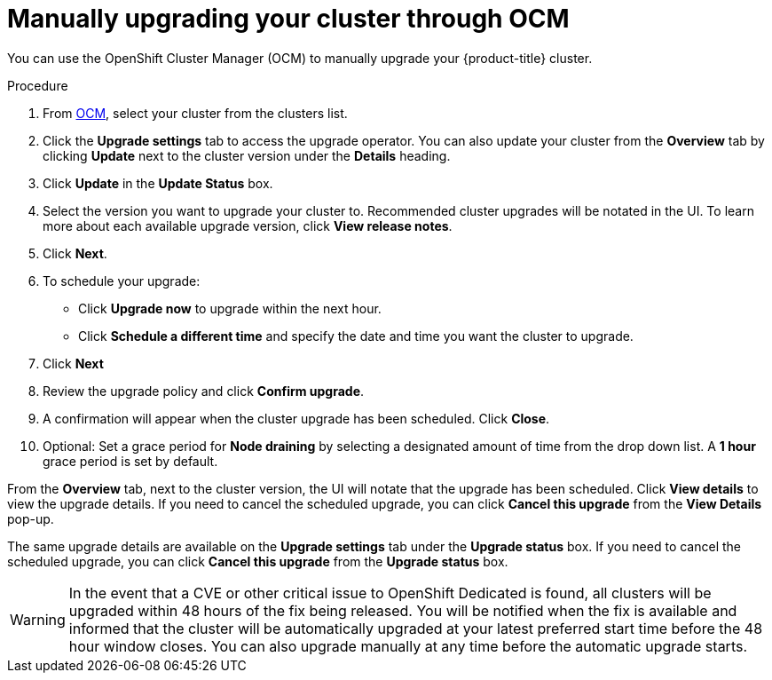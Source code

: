 
// Module included in the following assemblies:
//
// * assemblies/upgrades.adoc

[id="upgrade-manual_{context}"]

= Manually upgrading your cluster through OCM


You can use the OpenShift Cluster Manager (OCM) to manually upgrade your {product-title} cluster.


.Procedure

. From link:https://cloud.redhat.com/openshift[OCM], select your cluster from the clusters list.

. Click the *Upgrade settings* tab to access the upgrade operator. You can also update your cluster from the *Overview* tab by clicking *Update* next to the cluster version under the *Details* heading.

. Click *Update* in the *Update Status* box.

. Select the version you want to upgrade your cluster to. Recommended cluster upgrades will be notated in the UI. To learn more about each available upgrade version, click *View release notes*.

. Click *Next*.

. To schedule your upgrade:
- Click *Upgrade now* to upgrade within the next hour.
- Click *Schedule a different time* and specify the date and time you want the cluster to upgrade.

. Click *Next*

. Review the upgrade policy and click *Confirm upgrade*.

. A confirmation will appear when the cluster upgrade has been scheduled. Click *Close*.

. Optional: Set a grace period for *Node draining* by selecting a designated amount of time from the drop down list. A *1 hour* grace period is set by default.

From the *Overview* tab, next to the cluster version, the UI will notate that the upgrade has been scheduled. Click *View details* to view the upgrade details. If you need to cancel the scheduled upgrade, you can click *Cancel this upgrade* from the *View Details* pop-up.

The same upgrade details are available on the *Upgrade settings* tab under the *Upgrade status* box. If you need to cancel the scheduled upgrade, you can click *Cancel this upgrade* from the *Upgrade status* box.

[WARNING]
====
In the event that a CVE or other critical issue to OpenShift Dedicated is found, all clusters will be upgraded within 48 hours of the fix being released. You will be notified when the fix is available and informed that the cluster will be automatically upgraded at your latest preferred start time before the 48 hour window closes. You can also upgrade manually at any time before the automatic upgrade starts.
====
